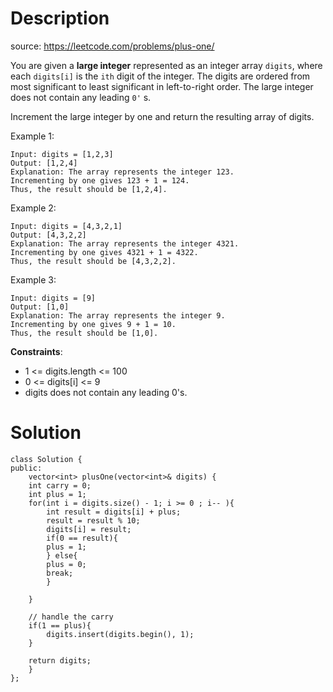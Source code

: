 #+LATEX_CLASS: ramsay-org-article
#+LATEX_CLASS_OPTIONS: [oneside,A4paper,12pt]
#+AUTHOR: Ramsay Leung
#+EMAIL: ramsayleung@gmail.com
#+DATE: 2022-02-02T14:53:31
* Description
  source: https://leetcode.com/problems/plus-one/

  You are given a *large integer* represented as an integer array =digits=, where each =digits[i]= is the =ith= digit of the integer. The digits are ordered from most significant to least significant in left-to-right order. The large integer does not contain any leading =0'= s.

  Increment the large integer by one and return the resulting array of digits.

  Example 1:

  #+begin_example
  Input: digits = [1,2,3]
  Output: [1,2,4]
  Explanation: The array represents the integer 123.
  Incrementing by one gives 123 + 1 = 124.
  Thus, the result should be [1,2,4].
  #+end_example

  Example 2:

  #+begin_example
  Input: digits = [4,3,2,1]
  Output: [4,3,2,2]
  Explanation: The array represents the integer 4321.
  Incrementing by one gives 4321 + 1 = 4322.
  Thus, the result should be [4,3,2,2].
  #+end_example

  Example 3:

  #+begin_example
  Input: digits = [9]
  Output: [1,0]
  Explanation: The array represents the integer 9.
  Incrementing by one gives 9 + 1 = 10.
  Thus, the result should be [1,0].
  #+end_example


  *Constraints*:

  - 1 <= digits.length <= 100
  - 0 <= digits[i] <= 9
  - digits does not contain any leading 0's.
* Solution
#+begin_src c++
  class Solution {
  public:
      vector<int> plusOne(vector<int>& digits) {
	  int carry = 0;
	  int plus = 1;
	  for(int i = digits.size() - 1; i >= 0 ; i-- ){
	      int result = digits[i] + plus;
	      result = result % 10;
	      digits[i] = result;
	      if(0 == result){
		  plus = 1;
	      } else{
		  plus = 0;
		  break;
	      }
            
	  }
        
	  // handle the carry
	  if(1 == plus){
	      digits.insert(digits.begin(), 1);
	  }
        
	  return digits;
      }
  };
#+end_src

